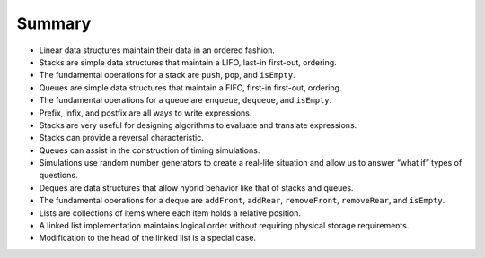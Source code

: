 ..  Copyright (C)  Brad Miller, David Ranum
    This work is licensed under the Creative Commons Attribution-NonCommercial-ShareAlike 4.0 International License. To view a copy of this license, visit http://creativecommons.org/licenses/by-nc-sa/4.0/.


Summary
-------

-  Linear data structures maintain their data in an ordered fashion.

-  Stacks are simple data structures that maintain a LIFO, last-in
   first-out, ordering.

-  The fundamental operations for a stack are ``push``, ``pop``, and
   ``isEmpty``.

-  Queues are simple data structures that maintain a FIFO, first-in
   first-out, ordering.

-  The fundamental operations for a queue are ``enqueue``, ``dequeue``,
   and ``isEmpty``.

-  Prefix, infix, and postfix are all ways to write expressions.

-  Stacks are very useful for designing algorithms to evaluate and
   translate expressions.

-  Stacks can provide a reversal characteristic.

-  Queues can assist in the construction of timing simulations.

-  Simulations use random number generators to create a real-life
   situation and allow us to answer “what if” types of questions.

-  Deques are data structures that allow hybrid behavior like that of
   stacks and queues.

-  The fundamental operations for a deque are ``addFront``, ``addRear``,
   ``removeFront``, ``removeRear``, and ``isEmpty``.

-  Lists are collections of items where each item holds a relative
   position.

-  A linked list implementation maintains logical order without
   requiring physical storage requirements.

-  Modification to the head of the linked list is a special case.

